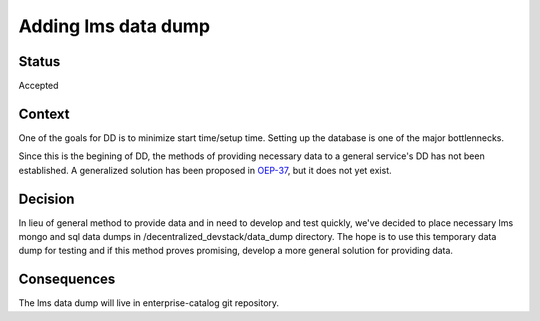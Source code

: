Adding lms data dump
====================

Status
------

Accepted

Context
-------

One of the goals for DD is to minimize start time/setup time. Setting up the database is one of the major bottlennecks. 

Since this is the begining of DD, the methods of providing necessary data to a general service's DD has not been established. A generalized solution has been proposed in `OEP-37`_, but it does not yet exist.

.. _OEP-37: https://github.com/edx/open-edx-proposals/pull/118


Decision
--------

In lieu of general method to provide data and in need to develop and test quickly, we've decided to place necessary lms mongo and sql data dumps in /decentralized_devstack/data_dump directory. The hope is to use this temporary data dump for testing and if this method proves promising, develop a more general solution for providing data.

Consequences
------------

The lms data dump will live in enterprise-catalog git repository.